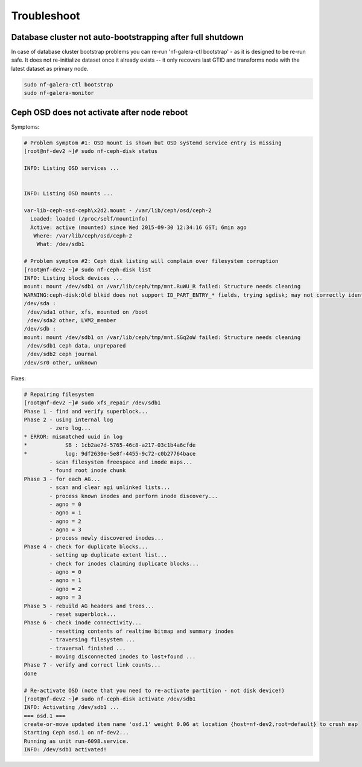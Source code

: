 Troubleshoot
------------

Database cluster not auto-bootstrapping after full shutdown
++++++++++++++++++++++++++++++++++++++++++++++++++++++++++++

In case of database cluster bootstrap problems you can re-run 'nf-galera-ctl bootstrap' - as it is designed to be re-run safe. It does not re-initialize dataset once it already exists -- it only recovers last GTID and transforms node with the latest dataset as primary node.

.. code-block:: bash

    sudo nf-galera-ctl bootstrap
    sudo nf-galera-monitor

Ceph OSD does not activate after node reboot
+++++++++++++++++++++++++++++++++++++++++++++

Symptoms:

.. code-block:: bash

   # Problem symptom #1: OSD mount is shown but OSD systemd service entry is missing 
   [root@nf-dev2 ~]# sudo nf-ceph-disk status

   INFO: Listing OSD services ...


   INFO: Listing OSD mounts ...

   var-lib-ceph-osd-ceph\x2d2.mount - /var/lib/ceph/osd/ceph-2
     Loaded: loaded (/proc/self/mountinfo)
     Active: active (mounted) since Wed 2015-09-30 12:34:16 GST; 6min ago
      Where: /var/lib/ceph/osd/ceph-2
       What: /dev/sdb1
   
   # Problem symptom #2: Ceph disk listing will complain over filesystem corruption 
   [root@nf-dev2 ~]# sudo nf-ceph-disk list
   INFO: Listing block devices ...
   mount: mount /dev/sdb1 on /var/lib/ceph/tmp/mnt.RuWU_R failed: Structure needs cleaning
   WARNING:ceph-disk:Old blkid does not support ID_PART_ENTRY_* fields, trying sgdisk; may not correctly identify ceph volumes with dmcrypt
   /dev/sda :
    /dev/sda1 other, xfs, mounted on /boot
    /dev/sda2 other, LVM2_member
   /dev/sdb :
   mount: mount /dev/sdb1 on /var/lib/ceph/tmp/mnt.SGq2oW failed: Structure needs cleaning
    /dev/sdb1 ceph data, unprepared
    /dev/sdb2 ceph journal
   /dev/sr0 other, unknown

Fixes:

.. code-block:: bash

   # Repairing filesystem
   [root@nf-dev2 ~]# sudo xfs_repair /dev/sdb1
   Phase 1 - find and verify superblock...
   Phase 2 - using internal log
           - zero log...
   * ERROR: mismatched uuid in log
   *            SB : 1cb2ae7d-5765-46c8-a217-03c1b4a6cfde
   *            log: 9df2630e-5e8f-4455-9c72-c0b27764bace
           - scan filesystem freespace and inode maps...
           - found root inode chunk
   Phase 3 - for each AG...
           - scan and clear agi unlinked lists...
           - process known inodes and perform inode discovery...
           - agno = 0
           - agno = 1
           - agno = 2
           - agno = 3
           - process newly discovered inodes...
   Phase 4 - check for duplicate blocks...
           - setting up duplicate extent list...
           - check for inodes claiming duplicate blocks...
           - agno = 0
           - agno = 1
           - agno = 2
           - agno = 3
   Phase 5 - rebuild AG headers and trees...
           - reset superblock...
   Phase 6 - check inode connectivity...
           - resetting contents of realtime bitmap and summary inodes
           - traversing filesystem ...
           - traversal finished ...
           - moving disconnected inodes to lost+found ...
   Phase 7 - verify and correct link counts...
   done

   # Re-activate OSD (note that you need to re-activate partition - not disk device!)
   [root@nf-dev2 ~]# sudo nf-ceph-disk activate /dev/sdb1
   INFO: Activating /dev/sdb1 ...
   === osd.1 ===
   create-or-move updated item name 'osd.1' weight 0.06 at location {host=nf-dev2,root=default} to crush map
   Starting Ceph osd.1 on nf-dev2...
   Running as unit run-6098.service.
   INFO: /dev/sdb1 activated!




